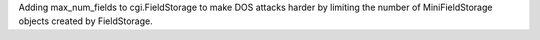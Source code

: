 Adding max_num_fields to cgi.FieldStorage to make DOS attacks harder by
limiting the number of MiniFieldStorage objects created by FieldStorage.
